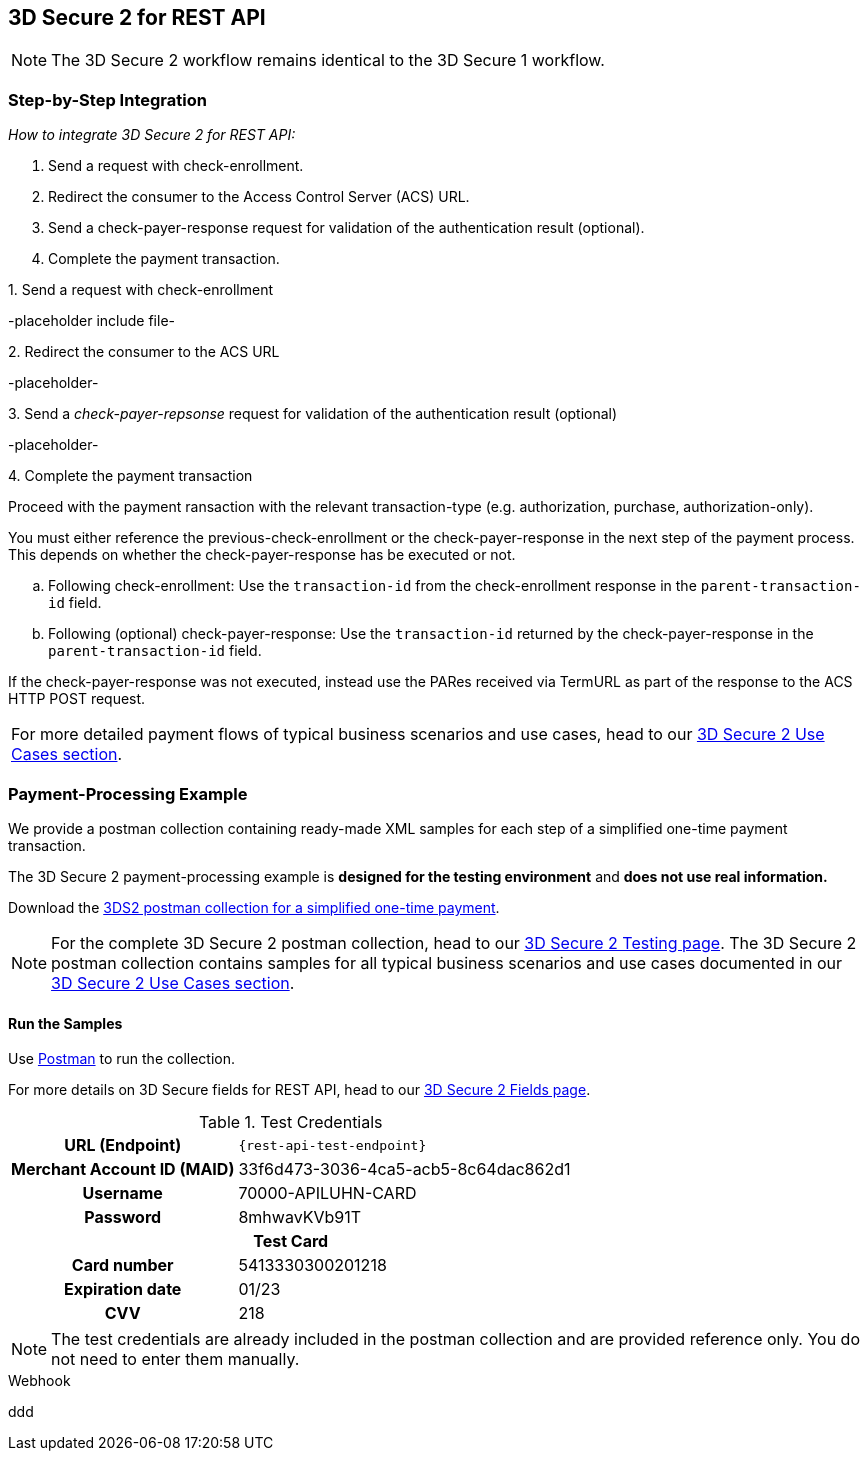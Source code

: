 [#3DS2_IntegrationGuide_REST]
== 3D Secure 2 for REST API

[NOTE] 
====
The 
ifdef::env-wirecard[]
<<3DS2_worfklow, 
endif::[]
3D Secure 2 workflow
ifdef::env-wirecard[]
>> 
endif::[]
remains identical to the 3D Secure 1 workflow.
====

[#3DS2_IntegrationGuide_REST_integration]
=== Step-by-Step Integration

====
_How to integrate 3D Secure 2 for REST API:_

. Send a request with check-enrollment.
. Redirect the consumer to the Access Control Server (ACS) URL.
. Send a check-payer-response request for validation of the authentication result (optional).
. Complete the payment transaction.

//-
====

.1. Send a request with check-enrollment
-placeholder include file-


.2. Redirect the consumer to the ACS URL
-placeholder-

.3. Send a _check-payer-repsonse_ request for validation of the authentication result (optional)
-placeholder-

.4. Complete the payment transaction 
Proceed with the payment ransaction with the relevant transaction-type (e.g. authorization, purchase, authorization-only).

//-

You must either reference the previous-check-enrollment or the check-payer-response in the next step of the payment process. This depends on whether the check-payer-response has be executed or not.

--
.. Following check-enrollment: Use the ``transaction-id`` from the check-enrollment response in the ``parent-transaction-id`` field.

.. Following (optional) check-payer-response: Use the ``transaction-id`` returned by the check-payer-response in the ``parent-transaction-id`` field.

//-
--

If the check-payer-response was not executed, instead use the PARes received via TermURL as part of the response to the ACS HTTP POST request.

|===
For more detailed payment flows of typical business scenarios and use cases, head to our <<CreditCard_3DS2_UseCases, 3D Secure 2 Use Cases section>>. 
|===

[#3DS2_IntegrationGuide_REST_example]
=== Payment-Processing Example

We provide a postman collection containing ready-made XML samples for each step of a simplified one-time payment transaction.

The 3D Secure 2 payment-processing example is *designed for the testing environment* and *does not use real information.*

Download the link:resources/3-d-secure-2/3-d-secure-2_postman-collection/01.2.b.3DS-2Use-Cases-One-Time-Purchase-Simplified.postman_collection.json[3DS2 postman collection for a simplified one-time payment]. 

NOTE: For the complete 3D Secure 2 postman collection, head to our <<3DS2_Testing, 3D Secure 2 Testing page>>. The 3D Secure 2 postman collection contains samples for all typical business scenarios and use cases documented in our <<CreditCard_3DS2_UseCases, 3D Secure 2 Use Cases section>>. 


[#3DS2_IntegrationGuide_REST_PostmanCollection]
==== Run the Samples

Use https://www.postman.com/postman[Postman] to run the collection.

For more details on 3D Secure fields for REST API, head to our <<3DS2_Fields, 3D Secure 2 Fields page>>. 
ifdef::env-wirecard[]
ifndef::env-nova[]
They are also included in the <<Appendix_Xml, REST API payment XSD>>.
endif::[]
endif::[]


.Test Credentials
[%autowidth, cols="h,", stripes="none"]
|===
| URL (Endpoint)           
| ``\{rest-api-test-endpoint}``

| Merchant Account ID (MAID) 
| 33f6d473-3036-4ca5-acb5-8c64dac862d1

| Username                   
| 70000-APILUHN-CARD

| Password                   
| 8mhwavKVb91T

2+h|Test Card
|Card number 
|5413330300201218

|Expiration date 
|01/23

|CVV 
|218
|===

NOTE: The test credentials are already included in the postman collection and are provided reference only. You do not need to enter them manually.

.Webhook
ddd
//-

